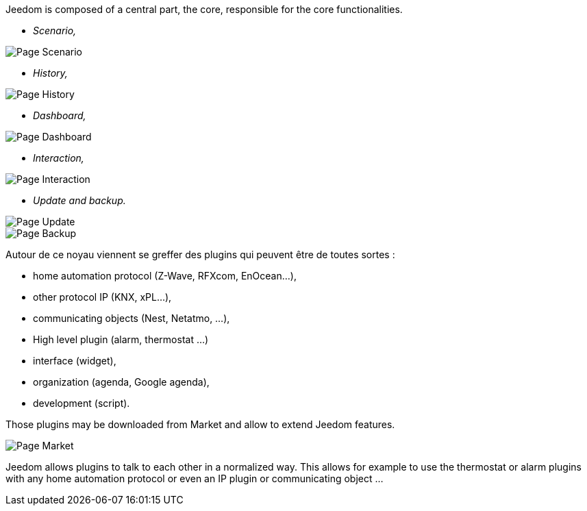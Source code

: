 Jeedom is composed of a central part, the core, responsible for the core functionalities.

* _Scenario,_

image::../images/doc-presentation-scenario.png[Page Scenario]

* _History,_

image::../images/doc-presentation-historique.png[Page History]

* _Dashboard,_

image::../images/doc-presentation-affichage.png[Page Dashboard]

* _Interaction,_

image::../images/doc-presentation-interaction.png[Page Interaction]

* _Update and backup._

image::../images/doc-presentation-maj.png[Page Update]

image::../images/doc-presentation-sauvegarde.png[Page Backup]


Autour de ce noyau viennent se greffer des plugins qui peuvent être de toutes sortes :

- home automation protocol (Z-Wave, RFXcom, EnOcean...),
- other protocol IP (KNX, xPL...),
- communicating objects (Nest, Netatmo, ...),
- High level plugin (alarm, thermostat ...)
- interface (widget),
- organization (agenda, Google agenda),
- development (script).

Those plugins may be downloaded from Market and allow to extend Jeedom features.

image::../images/doc-presentation-market.png[Page Market]

Jeedom allows plugins to talk to each other in a normalized way. This allows for example to use the thermostat or alarm plugins with any home automation protocol or even an  IP plugin or communicating object ...